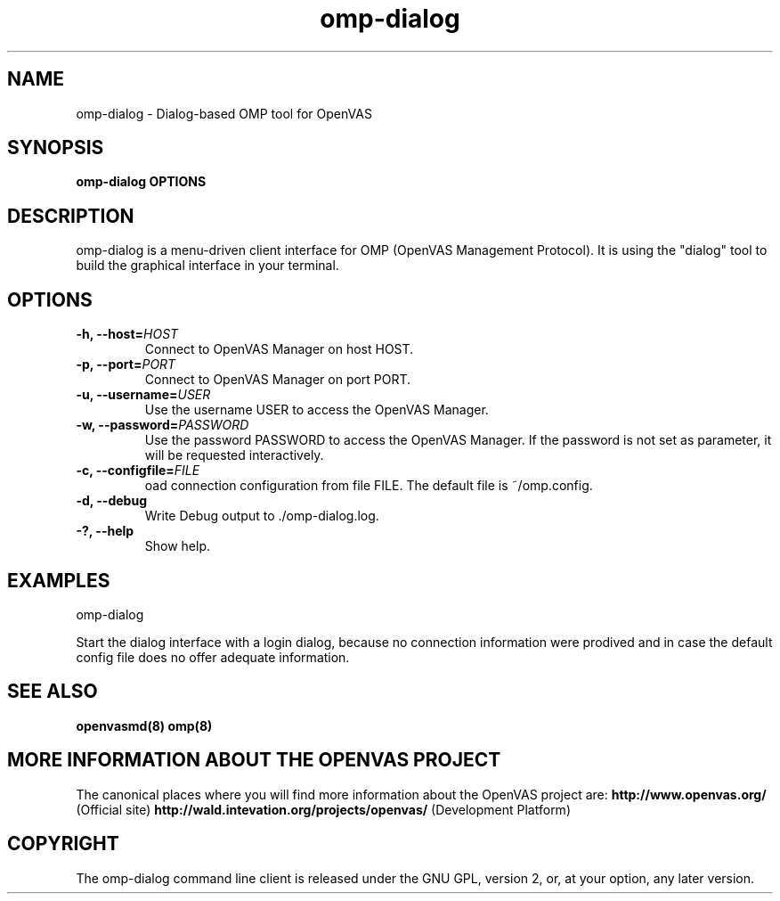 .TH omp-dialog 8 User Manuals
.SH NAME
omp-dialog \- Dialog-based OMP tool for OpenVAS
.SH SYNOPSIS
\fBomp-dialog OPTIONS
\f1
.SH DESCRIPTION
omp-dialog is a menu-driven client interface for OMP (OpenVAS Management Protocol). It is using the "dialog" tool to build the graphical interface in your terminal. 
.SH OPTIONS
.TP
\fB-h, --host=\fIHOST\fB\f1
Connect to OpenVAS Manager on host HOST.
.TP
\fB-p, --port=\fIPORT\fB\f1
Connect to OpenVAS Manager on port PORT.
.TP
\fB-u, --username=\fIUSER\fB\f1
Use the username USER to access the OpenVAS Manager.
.TP
\fB-w, --password=\fIPASSWORD\fB\f1
Use the password PASSWORD to access the OpenVAS Manager. If the password is not set as parameter, it will be requested interactively. 
.TP
\fB-c, --configfile=\fIFILE\fB\f1
oad connection configuration from file FILE. The default file is ~/omp.config.
.TP
\fB-d, --debug\f1
Write Debug output to ./omp-dialog.log.
.TP
\fB-?, --help\f1
Show help.
.SH EXAMPLES
omp-dialog

Start the dialog interface with a login dialog, because no connection information were prodived and in case the default config file does no offer adequate information. 
.SH SEE ALSO
\fBopenvasmd(8)\f1 \fBomp(8)\f1
.SH MORE INFORMATION ABOUT THE OPENVAS PROJECT
The canonical places where you will find more information about the OpenVAS project are: \fBhttp://www.openvas.org/\f1 (Official site) \fBhttp://wald.intevation.org/projects/openvas/\f1 (Development Platform) 
.SH COPYRIGHT
The omp-dialog command line client is released under the GNU GPL, version 2, or, at your option, any later version. 
